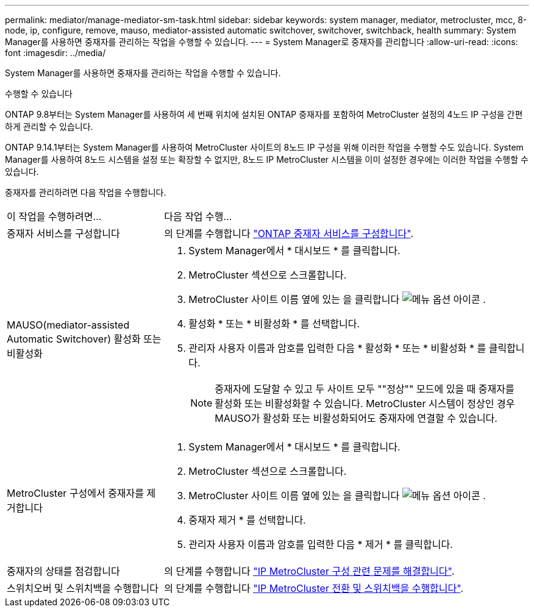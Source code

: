 ---
permalink: mediator/manage-mediator-sm-task.html 
sidebar: sidebar 
keywords: system manager, mediator, metrocluster, mcc, 8-node, ip, configure, remove, mauso, mediator-assisted automatic switchover, switchover, switchback, health 
summary: System Manager를 사용하면 중재자를 관리하는 작업을 수행할 수 있습니다. 
---
= System Manager로 중재자를 관리합니다
:allow-uri-read: 
:icons: font
:imagesdir: ../media/


[role="lead"]
System Manager를 사용하면 중재자를 관리하는 작업을 수행할 수 있습니다.

.수행할 수 있습니다
ONTAP 9.8부터는 System Manager를 사용하여 세 번째 위치에 설치된 ONTAP 중재자를 포함하여 MetroCluster 설정의 4노드 IP 구성을 간편하게 관리할 수 있습니다.

ONTAP 9.14.1부터는 System Manager를 사용하여 MetroCluster 사이트의 8노드 IP 구성을 위해 이러한 작업을 수행할 수도 있습니다. System Manager를 사용하여 8노드 시스템을 설정 또는 확장할 수 없지만, 8노드 IP MetroCluster 시스템을 이미 설정한 경우에는 이러한 작업을 수행할 수 있습니다.

중재자를 관리하려면 다음 작업을 수행합니다.

[cols="30,70"]
|===


| 이 작업을 수행하려면... | 다음 작업 수행... 


 a| 
중재자 서비스를 구성합니다
 a| 
의 단계를 수행합니다 link:https://docs.netapp.com/us-en/ontap/task_metrocluster_configure.html##configure-the-ontap-mediator-service["ONTAP 중재자 서비스를 구성합니다"].



 a| 
MAUSO(mediator-assisted Automatic Switchover) 활성화 또는 비활성화
 a| 
. System Manager에서 * 대시보드 * 를 클릭합니다.
. MetroCluster 섹션으로 스크롤합니다.
. MetroCluster 사이트 이름 옆에 있는 을 클릭합니다 image:icon_kabob.gif["메뉴 옵션 아이콘"] .
. 활성화 * 또는 * 비활성화 * 를 선택합니다.
. 관리자 사용자 이름과 암호를 입력한 다음 * 활성화 * 또는 * 비활성화 * 를 클릭합니다.
+

NOTE: 중재자에 도달할 수 있고 두 사이트 모두 ""정상"" 모드에 있을 때 중재자를 활성화 또는 비활성화할 수 있습니다.  MetroCluster 시스템이 정상인 경우 MAUSO가 활성화 또는 비활성화되어도 중재자에 연결할 수 있습니다.





 a| 
MetroCluster 구성에서 중재자를 제거합니다
 a| 
. System Manager에서 * 대시보드 * 를 클릭합니다.
. MetroCluster 섹션으로 스크롤합니다.
. MetroCluster 사이트 이름 옆에 있는 을 클릭합니다 image:icon_kabob.gif["메뉴 옵션 아이콘"] .
. 중재자 제거 * 를 선택합니다.
. 관리자 사용자 이름과 암호를 입력한 다음 * 제거 * 를 클릭합니다.




 a| 
중재자의 상태를 점검합니다
 a| 
의 단계를 수행합니다 link:https://docs.netapp.com/us-en/ontap/task_metrocluster_troubleshooting.html["IP MetroCluster 구성 관련 문제를 해결합니다"].



 a| 
스위치오버 및 스위치백을 수행합니다
 a| 
의 단계를 수행합니다 link:https://docs.netapp.com/us-en/ontap/task_metrocluster_switchover_switchback.html["IP MetroCluster 전환 및 스위치백을 수행합니다"].

|===
